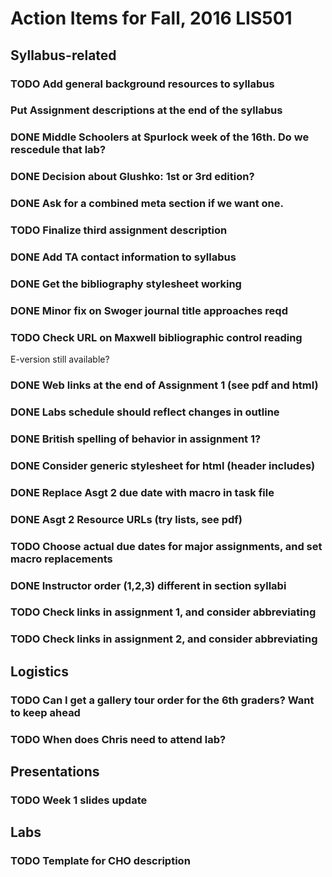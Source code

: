 * Action Items for Fall, 2016 LIS501

** Syllabus-related
*** TODO Add general background resources to syllabus
*** Put Assignment descriptions at the end of the syllabus
*** DONE Middle Schoolers at Spurlock week of the 16th. Do we rescedule that lab?
    DEADLINE: <2016-08-08 Mon>
*** DONE Decision about Glushko: 1st or 3rd edition?
    DEADLINE: <2016-08-08 Mon>
*** DONE Ask for a combined meta section if we want one.
    DEADLINE: <2016-08-08 Mon>
*** TODO Finalize third assignment description
    DEADLINE: <2016-08-12 Fri>
*** DONE Add TA contact information to syllabus
    CLOSED: [2016-08-14 Sun 11:56] DEADLINE: <2016-08-15 Mon>
*** DONE Get the bibliography stylesheet working
    CLOSED: [2016-08-13 Sat 16:36] DEADLINE: <2016-08-13 Sat>
*** DONE Minor fix on Swoger journal title approaches reqd
    CLOSED: [2016-08-14 Sun 12:24] DEADLINE: <2016-08-20 Sat>
*** TODO Check URL on Maxwell bibliographic control reading
    DEADLINE: <2016-08-20 Sat>
    E-version still available?
*** DONE Web links at the end of Assignment 1 (see pdf and html)
    CLOSED: [2016-08-13 Sat 21:13] DEADLINE: <2016-08-13 Sat>
*** DONE Labs schedule should reflect changes in outline
    CLOSED: [2016-08-13 Sat 21:13] DEADLINE: <2016-08-13 Sat>
*** DONE British spelling of behavior in assignment 1?
    CLOSED: [2016-08-14 Sun 11:54] DEADLINE: <2016-08-20 Sat>
*** DONE Consider generic stylesheet for html (header includes)
    CLOSED: [2016-08-14 Sun 11:27]
*** DONE Replace Asgt 2 due date with macro in task file
    CLOSED: [2016-08-13 Sat 21:13] DEADLINE: <2016-08-13 Sat>
*** DONE Asgt 2 Resource URLs (try lists, see pdf)
    CLOSED: [2016-08-13 Sat 21:14] DEADLINE: <2016-08-13 Sat>
*** TODO Choose actual due dates for major assignments, and set macro replacements
    DEADLINE: <2016-08-20 Sat>
*** DONE Instructor order (1,2,3) different in section syllabi
    CLOSED: [2016-08-14 Sun 11:57] DEADLINE: <2016-08-13 Sat>

*** TODO Check links in assignment 1, and consider abbreviating
    DEADLINE: <2016-08-17 Wed>
*** TODO Check links in assignment 2, and consider abbreviating
    DEADLINE: <2016-08-17 Wed>
    
** Logistics
*** TODO Can I get a gallery tour order for the 6th graders? Want to keep ahead 
    DEADLINE: <2016-08-20 Sat>

*** TODO When does Chris need to attend lab?
    DEADLINE: <2016-08-12 Fri>


** Presentations
*** TODO Week 1 slides update 
    DEADLINE: <2016-08-17 Wed>


** Labs
*** TODO Template for CHO description
    DEADLINE: <2016-08-20 Sat>

